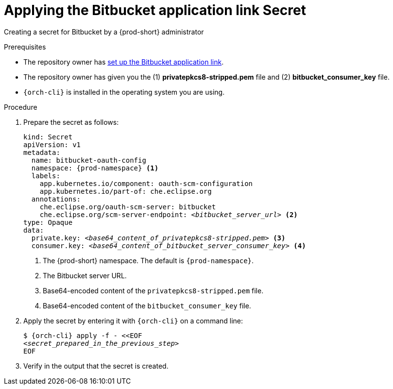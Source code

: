 :_content-type: PROCEDURE
:description: Applying the Bitbucket application link Secret
:keywords: applying-bitbucket, apply-the-bitbucket, apply-bitbucket, apply-secret, applying-secret, apply-a-secret, applying-a-secret, bitbucket, bitbucket-application, bitbucket-app, bitbucket-application-link, bitbucket-app-link, bitbucket-secret, secret
:navtitle: Applying the Bitbucket application link Secret
// :page-aliases:

[id="applying-the-bitbucket-application-link-secret_{context}"]
= Applying the Bitbucket application link Secret

Creating a secret for Bitbucket by a {prod-short} administrator


.Prerequisites
* The repository owner has xref:user-guide:setting-up-the-bitbucket-application-link.adoc[set up the Bitbucket application link].
* The repository owner has given you the (1) *privatepkcs8-stripped.pem* file and (2) *bitbucket_consumer_key* file.
* `{orch-cli}` is installed in the operating system you are using.
////
{orch-cli}=oc
https://docs.openshift.com/container-platform/4.9/cli_reference/openshift_cli/getting-started-cli.html#installing-openshift-cli
https://kubernetes.io/docs/tasks/tools/install-kubectl-linux/
////

.Procedure

. Prepare the secret as follows:
+
[source,yaml,subs="+quotes,+attributes,+macros"]
----
kind: Secret
apiVersion: v1
metadata:
  name: bitbucket-oauth-config
  namespace: {prod-namespace} <1>
  labels:
    app.kubernetes.io/component: oauth-scm-configuration
    app.kubernetes.io/part-of: che.eclipse.org
  annotations:
    che.eclipse.org/oauth-scm-server: bitbucket
    che.eclipse.org/scm-server-endpoint: __<bitbucket_server_url>__ <2>
type: Opaque
data:
  private.key: __<base64_content_of_privatepkcs8-stripped.pem>__ <3>
  consumer.key: __<base64_content_of_bitbucket_server_consumer_key>__ <4>
----
<1> The {prod-short} namespace. The default is `{prod-namespace}`.
<2> The Bitbucket server URL.
<3> Base64-encoded content of the `privatepkcs8-stripped.pem` file.
<4> Base64-encoded content of the `bitbucket_consumer_key` file.

. Apply the secret by entering it with `{orch-cli}` on a command line:
+
[source,subs="+quotes,+attributes,+macros"]
----
$ {orch-cli} apply -f - <<EOF
__<secret_prepared_in_the_previous_step>__
EOF
----

. Verify in the output that the secret is created.